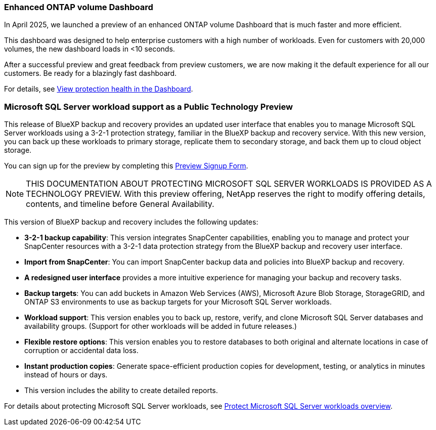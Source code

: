 === Enhanced ONTAP volume Dashboard 

In April 2025, we launched a preview of an enhanced ONTAP volume Dashboard that is much faster and more efficient.  

This dashboard was designed to help enterprise customers with a high number of workloads. Even for customers with 20,000 volumes, the new dashboard loads in <10 seconds.  

After a successful preview and great feedback from preview customers, we are now making it the default experience for all our customers. Be ready for a blazingly fast dashboard.

For details, see link:br-use-dashboard.html[View protection health in the Dashboard].

=== Microsoft SQL Server workload support as a Public Technology Preview

This release of BlueXP backup and recovery provides an updated user interface that enables you to manage Microsoft SQL Server workloads using a 3-2-1 protection strategy, familiar in the BlueXP backup and recovery service. With this new version, you can back up these workloads to primary storage, replicate them to secondary storage, and back them up to cloud object storage. 

You can sign up for the preview by completing this https://forms.office.com/pages/responsepage.aspx?id=oBEJS5uSFUeUS8A3RRZbOojtBW63mDRDv3ZK50MaTlJUNjdENllaVTRTVFJGSDQ2MFJIREcxN0EwQi4u&route=shorturl[Preview Signup Form^]. 

NOTE: THIS DOCUMENTATION ABOUT PROTECTING MICROSOFT SQL SERVER WORKLOADS IS PROVIDED AS A TECHNOLOGY PREVIEW.  With this preview offering, NetApp reserves the right to modify offering details, contents, and timeline before General Availability.  

This version of BlueXP backup and recovery includes the following updates:

* *3-2-1 backup capability*: This version integrates SnapCenter capabilities, enabling you to manage and protect your SnapCenter resources with a 3-2-1 data protection strategy from the BlueXP backup and recovery user interface. 
* *Import from SnapCenter*: You can import SnapCenter backup data and policies into BlueXP backup and recovery. 
* *A redesigned user interface* provides a more intuitive experience for managing your backup and recovery tasks.
* *Backup targets*: You can add buckets in Amazon Web Services (AWS), Microsoft Azure Blob Storage, StorageGRID, and ONTAP S3 environments to use as backup targets for your Microsoft SQL Server workloads.
* *Workload support*: This version enables you to back up, restore, verify, and clone Microsoft SQL Server databases and availability groups. (Support for other workloads will be added in future releases.)
* *Flexible restore options*: This version enables you to restore databases to both original and alternate locations in case of corruption or accidental data loss. 
* *Instant production copies*: Generate space-efficient production copies for development, testing, or analytics in minutes instead of hours or days. 

* This version includes the ability to create detailed reports.  

For details about protecting Microsoft SQL Server workloads, see link:br-use-mssql-protect-overview.html[Protect Microsoft SQL Server workloads overview]. 


//=== Kubernetes workload support as a Public Technology Preview 

//This release includes support for Kubernetes workloads as a Technology Preview. You can back up and restore Kubernetes workloads using the BlueXP backup and recovery service. This feature is designed to help you protect your containerized applications and data.

//BlueXP Backup and Recovery currently supports backing up on Files and Folders/Volumes and MSSQL (Preview). We are happy to announce that we made another significant progress in our efforts towards supporting backup and recovery of applications. Starting this release, BlueXP Backup and Recovery supports protecting Kubernetes-based containers and virtual machines (Tech Preview).  Customers can sign up for the preview by filling this form - Preview Signup Form. 

//This includes support for:  

//* Red Hat OpenShift and Open-source Kubernetes clusters. 

//* On-premises ONTAP support for primary storage and AWS, Azure and StorageGRID for object storage backup targets. 

//Back up and restore entire applications or individual resources to any Kubernetes clusters. 

//Storage offload capabilities for efficient data movement for Backup and recovery use cases.  

//NOTE: DOCUMENTATION ABOUT PROTECTING KUBERNETES WORKLOADS IS PROVIDED AS A TECHNOLOGY PREVIEW.  With this preview offering, NetApp reserves the right to modify offering details, contents, and timeline before General Availability.  

